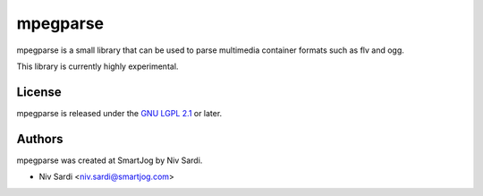 ==========
 mpegparse
==========

mpegparse is a small library that can be used to parse multimedia container formats such as flv and ogg.

This library is currently highly experimental.


License
=======

mpegparse is released under the `GNU LGPL 2.1 <http://www.gnu.org/licenses/lgpl-2.1.html>`_ or later.


Authors
=======

mpegparse was created at SmartJog by Niv Sardi.

* Niv Sardi <niv.sardi@smartjog.com>
